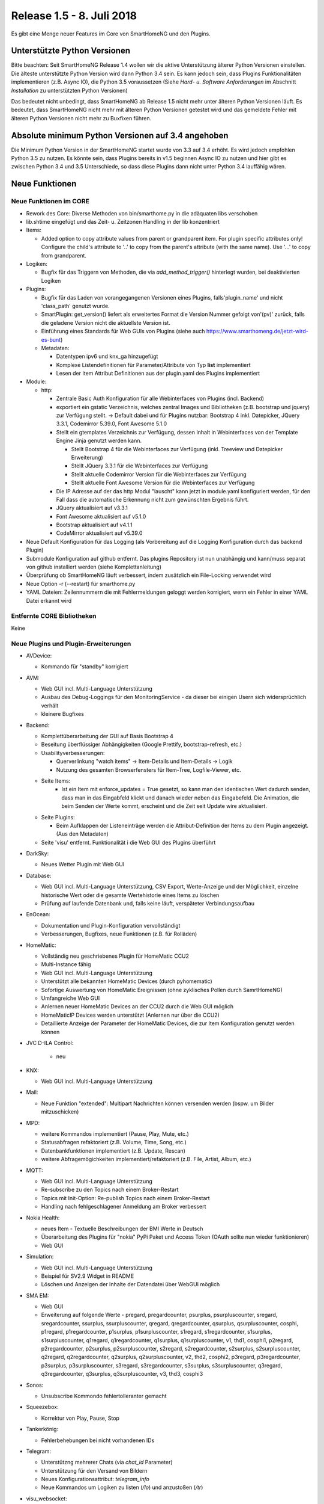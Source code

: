 ==========================
Release 1.5 - 8. Juli 2018
==========================

Es gibt eine Menge neuer Features im Core von SmartHomeNG und den Plugins.


Unterstützte Python Versionen
=============================

Bitte beachten: Seit SmartHomeNG Release 1.4 wollen wir die aktive Unterstützung älterer Python
Versionen einstellen. Die älteste unterstützte Python Version wird dann Python 3.4 sein. Es kann jedoch sein,
dass Plugins Funktionalitäten implementieren (z.B. Async IO), die Python 3.5 voraussetzen
(Siehe *Hard- u. Software Anforderungen* im Abschnitt *Installation* zu unterstützten Python Versionen)

Das bedeutet nicht unbedingt, dass SmartHomeNG ab Release 1.5 nicht mehr unter älteren Python
Versionen läuft. Es bedeutet, dass SmartHomeNG nicht mehr mit älteren Python Versionen getestet
wird und das gemeldete Fehler mit älteren Python Versionen nicht mehr zu Buxfixen führen.


Absolute minimum Python Versionen auf 3.4 angehoben
===================================================

Die Minimum Python Version in der SmartHomeNG startet wurde von 3.3 auf 3.4 erhöht. Es wird jedoch
empfohlen Python 3.5 zu nutzen. Es könnte sein, dass Plugins bereits in v1.5 beginnen Async IO zu nutzen
und hier gibt es zwischen Python 3.4 und 3.5 Unterschiede, so dass diese Plugins dann nicht unter Python 3.4
lauffähig wären.


Neue Funktionen
===============


Neue Funktionen im CORE
-----------------------

* Rework des Core: Diverse Methoden von bin/smarthome.py in die adäquaten libs verschoben
* lib.shtime eingefügt und das Zeit- u. Zeitzonen Handling in der lib konzentriert
* Items:

  * Added option to copy attribute values from parent or grandparent item. For plugin specific attributes only! Configure the child's attribute to '..' to copy from the parent's attribute (with the same name). Use '...' to copy from grandparent.
* Logiken:

  * Bugfix für das Triggern von Methoden, die via `add_method_trigger()` hinterlegt wurden, bei deaktivierten Logiken
* Plugins:

  * Bugfix für das Laden von vorangegangenen Versionen eines Plugins, falls'plugin_name' und nicht 'class_path' genutzt wurde.
  * SmartPlugin: get_version() liefert als erweitertes Format die Version Nummer gefolgt von'(pv)' zurück, falls die geladene Version nicht die aktuellste Version ist.
  * Einführung eines Standards für Web GUIs von Plugins (siehe auch https://www.smarthomeng.de/jetzt-wird-es-bunt)
  * Metadaten:

    * Datentypen ipv6 und knx_ga hinzugefügt
    * Komplexe Listendefinitionen für Parameter/Attribute von Typ **list** implementiert
    * Lesen der Item Attribut Definitionen aus der plugin.yaml des Plugins implementiert
* Module:

  * http:

    * Zentrale Basic Auth Konfiguration für alle Webinterfaces von Plugins (incl. Backend)
    * exportiert ein gstatic Verzeichnis, welches zentral Images und Bibliotheken (z.B. bootstrap und jquery) zur Verfügung stellt. -> Default dabei und für Plugins nutzbar: Bootstrap 4 inkl. Datepicker, JQuery 3.3.1, Codemirror 5.39.0, Font Awesome 5.1.0
    * Stellt ein gtemplates Verzeichnis zur Verfügung, dessen Inhalt in Webinterfaces von der Template Engine Jinja genutzt werden kann.

      * Stellt Bootstrap 4 für die Webinterfaces zur Verfügung (inkl. Treeview und Datepicker Erweiterung)
      * Stellt JQuery 3.3.1 für die Webinterfaces zur Verfügung
      * Stellt aktuelle Codemirror Version für die Webinterfaces zur Verfügung
      * Stellt aktuelle Font Awesome Version für die Webinterfaces zur Verfügung
    * Die IP Adresse auf der das http Modul "lauscht" kann jetzt in module.yaml konfiguriert werden, für den Fall dass die automatische Erkennung nicht zum gewünschten Ergebnis führt.
    * JQuery aktualisiert auf v3.3.1
    * Font Awesome aktualisiert auf v5.1.0
    * Bootstrap aktualisiert auf v4.1.1
    * CodeMirror aktualisiert auf v5.39.0
* Neue Default Konfiguration für das Logging (als Vorbereitung auf die Logging Konfiguration durch das backend Plugin)
* Submodule Konfiguration auf github entfernt. Das plugins Repository ist nun unabhängig und kann/muss separat von github installiert werden (siehe Komplettanleitung)
* Überprüfung ob SmartHomeNG läuft verbessert, indem zusätzlich ein File-Locking verwendet wird
* Neue Option -r (--restart) für smarthome.py
* YAML Dateien: Zeilennummern die mit Fehlermeldungen geloggt werden korrigiert, wenn ein Fehler in einer YAML Datei erkannt wird




Entfernte CORE Bibliotheken
---------------------------

Keine



Neue Plugins und Plugin-Erweiterungen
-------------------------------------

* AVDevice:

  * Kommando für "standby" korrigiert
* AVM:

  * Web GUI incl. Multi-Language Unterstützung
  * Ausbau des Debug-Loggings für den MonitoringService - da dieser bei einigen Usern sich widersprüchlich verhält
  * kleinere Bugfixes
* Backend:

  * Komplettüberarbeitung der GUI auf Basis Bootstrap 4
  * Beseitung überflüssiger Abhängigkeiten (Google Prettify, bootstrap-refresh, etc.)
  * Usabilityverbesserungen:

    * Querverlinkung "watch items" -> Item-Details und Item-Details -> Logik
    * Nutzung des gesamten Browserfensters für Item-Tree, Logfile-Viewer, etc.
  * Seite Items:
     * Ist ein Item mit enforce_updates = True gesetzt, so kann man den identischen Wert dadurch senden, dass man in das Eingabfeld klickt und danach wieder neben das Eingabefeld. Die Animation, die beim Senden der Werte kommt, erscheint und die Zeit seit Update wire aktualisiert.
  * Seite Plugins:

    * Beim Aufklappen der Listeneinträge werden die Attribut-Definition der Items zu dem Plugin angezeigt. (Aus den Metadaten)
  * Seite 'visu' entfernt. Funktionalität i die Web GUI des Plugins überführt
* DarkSky:

  * Neues Wetter Plugin mit Web GUI
* Database:

  * Web GUI incl. Multi-Language Unterstützung, CSV Export, Werte-Anzeige und der Möglichkeit, einzelne historische Wert oder die gesamte Wertehistorie eines Items zu löschen
  * Prüfung auf laufende Datenbank und, falls keine läuft, verspäteter Verbindungsaufbau
* EnOcean:

  * Dokumentation und Plugin-Konfiguration vervollständigt
  * Verbesserungen, Bugfixes, neue Funktionen (z.B. für Rolläden)
* HomeMatic:

  * Vollständig neu geschriebenes Plugin für HomeMatic CCU2
  * Multi-Instance fähig
  * Web GUI incl. Multi-Language Unterstützung
  * Unterstützt alle bekannten HomeMatic Devices (durch pyhomematic)
  * Sofortige Auswertung von HomeMatic Ereignissen (ohne zyklisches Pollen durch SamrtHomeNG)
  * Umfangreiche Web GUI
  * Anlernen neuer HomeMatic Devices an der CCU2 durch die Web GUI möglich
  * HomeMaticIP Devices werden unterstützt (Anlernen nur über die CCU2)
  * Detaillierte Anzeige der Parameter der HomeMatic Devices, die zur Item Konfiguration genutzt werden können
* JVC D-ILA Control:

   * neu
* KNX:

  * Web GUI incl. Multi-Language Unterstützung
* Mail:

  * Neue Funktion "extended": Multipart Nachrichten können versenden werden (bspw. um Bilder mitzuschicken)
* MPD:

  * weitere Kommandos implementiert (Pause, Play, Mute, etc.)
  * Statusabfragen refaktoriert (z.B. Volume, Time, Song, etc.)
  * Datenbankfunktionen implementiert (z.B. Update, Rescan)
  * weitere Abfragemögichkeiten implementiert/refaktoriert  (z.B. File, Artist, Album, etc.)
* MQTT:

  * Web GUI incl. Multi-Language Unterstützung
  * Re-subscribe zu den Topics nach einem Broker-Restart
  * Topics mit Init-Option: Re-publish Topics nach einem Broker-Restart
  * Handling nach fehlgeschlagener Anmeldung am Broker verbessert
* Nokia Health:

  * neues Item - Textuelle Beschreibungen der BMI Werte in Deutsch
  * Überarbeitung des Plugins für "nokia" PyPi Paket und Access Token (OAuth sollte nun wieder funktionieren)
  * Web GUI
* Simulation:

  * Web GUI incl. Multi-Language Unterstützung
  * Beispiel für SV2.9 Widget in README
  * Löschen und Anzeigen der Inhalte der Datendatei über WebGUI möglich
* SMA EM:

  * Web GUI
  * Erweiterung auf folgende Werte - pregard, pregardcounter, psurplus, psurpluscounter, sregard, sregardcounter, ssurplus, ssurpluscounter, qregard, qregardcounter, qsurplus, qsurpluscounter, cosphi, p1regard, p1regardcounter, p1surplus, p1surpluscounter, s1regard, s1regardcounter, s1surplus, s1surpluscounter, q1regard, q1regardcounter, q1surplus, q1surpluscounter, v1, thd1, cosphi1, p2regard, p2regardcounter, p2surplus, p2surpluscounter, s2regard, s2regardcounter, s2surplus, s2surpluscounter, q2regard, q2regardcounter, q2surplus, q2surpluscounter, v2, thd2, cosphi2, p3regard, p3regardcounter, p3surplus, p3surpluscounter, s3regard, s3regardcounter, s3surplus, s3surpluscounter, q3regard, q3regardcounter, q3surplus, q3surpluscounter, v3, thd3, cosphi3
* Sonos:

  * Unsubscribe Kommondo fehlertolleranter gemacht
* Squeezebox:

  * Korrektur von Play, Pause, Stop
* Tankerkönig:

  * Fehlerbehebungen bei nicht vorhandenen IDs
* Telegram:

  * Unterstützng mehrerer Chats (via `chat_id` Parameter)
  * Unterstützung für den Versand von Bildern
  * Neues Konfigurationsattribut: `telegram_info`
  * Neue Kommandos um Logiken zu listen (`/lo`) und anzustoßen (`/tr`)
* visu_websocket:

  * Web GUI incl. Multi-Language Unterstützung
  * Web GUI ersetzt auch die bisherige Seite im Backend
* Wunderground:

  * Web GUI incl. Multi-Language Unterstützung
* Xiaomi:

  * Update-Anpassungen für Version 0.4 des miflora Pypi Pakets (requirements.txt hat sich geändert!) - Auslesen von Werten ist jetzt deutlich stabiler.



Entfernte Plugins
-----------------

* DWD:

  * Der deutsche Wetterdienst hat die Publikation der Wetterinfomationen im bisherigen Format eingestellt.


Dokumentation
-------------

* Anwender Dokumentation

  * Diverse URLs in Komplettanleitungen sowie in HW/SW Anforderungen korrigiert
  * Dokumentation an diversen Stellen erweitert

* Entwickler Dokumentation

  * Web GUI Implementierung hinzugefügt
  * Multi-Language Unterstützung dokumentiert

* SmartHomeNG Blog


